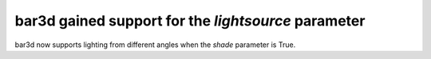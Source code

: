 bar3d gained support for the `lightsource` parameter
----------------------------------------------------

bar3d now supports lighting from different angles when 
the *shade* parameter is True.
